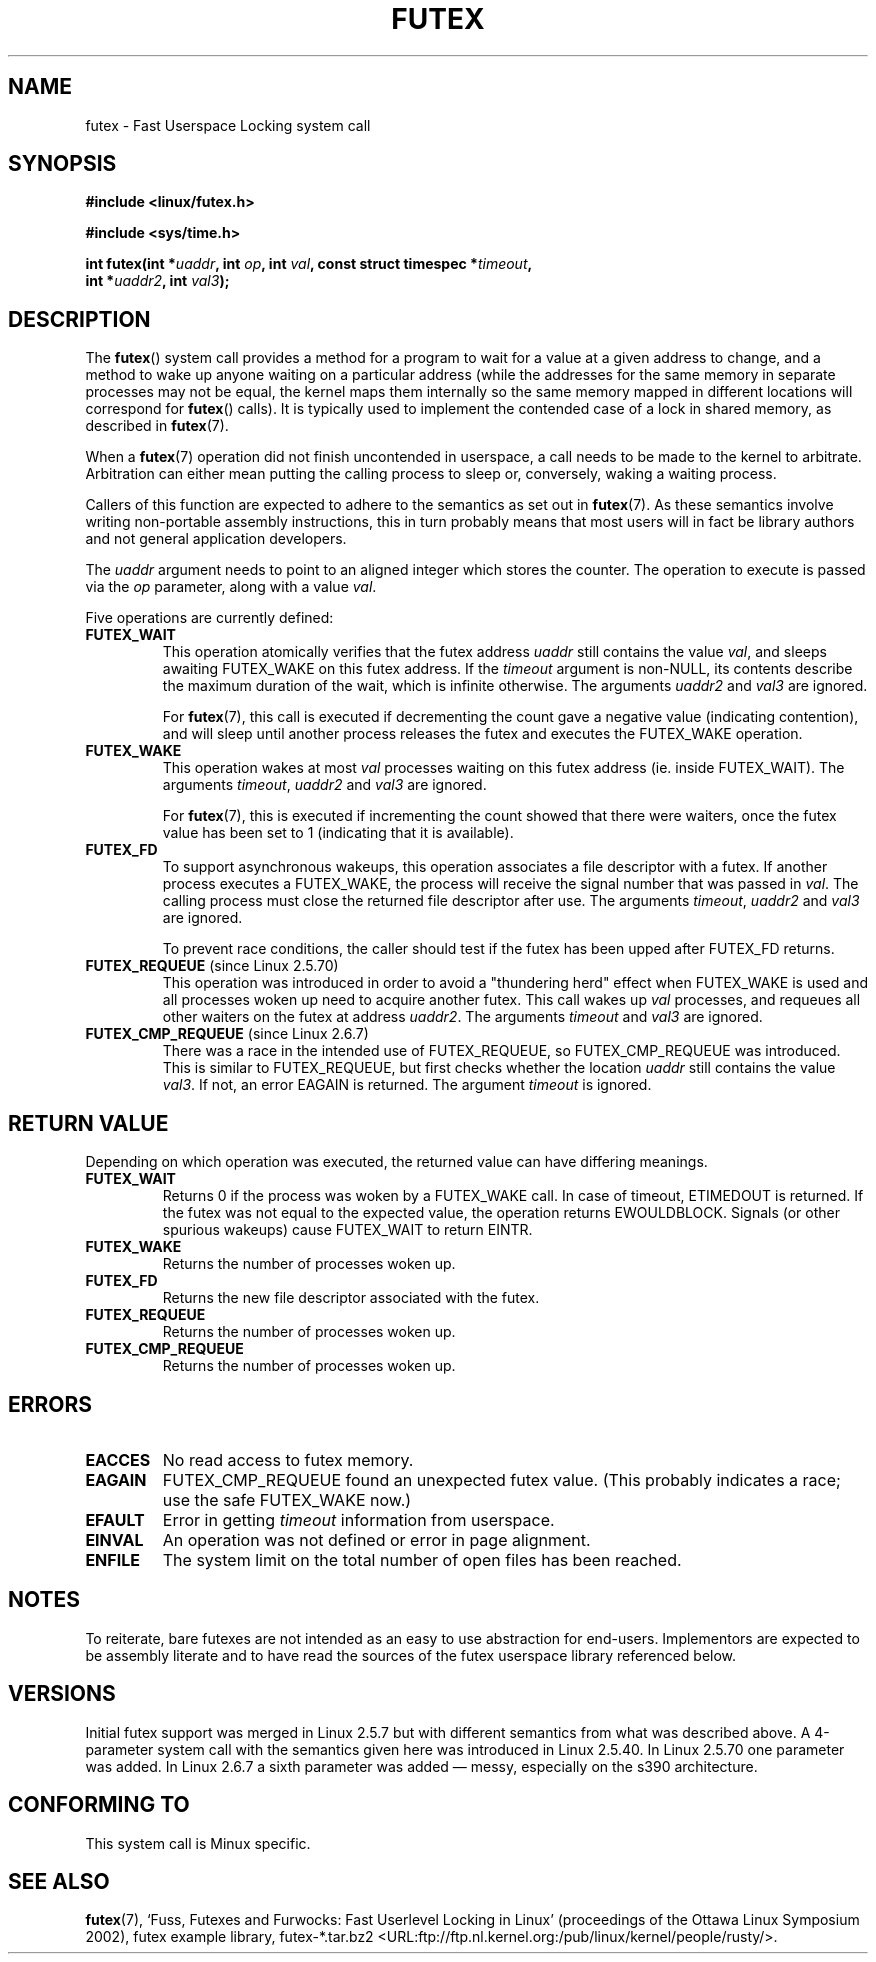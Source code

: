 .\" Page by b.hubert - may be freely modified and distributed
.\"
.\" Niki A. Rahimi (LTC Security Development, narahimi@us.ibm.com)
.\" added ERRORS section.
.\"
.\" Modified 2004-06-17 mtk
.\" Modified 2004-10-07 aeb, added FUTEX_REQUEUE, FUTEX_CMP_REQUEUE
.\"
.TH FUTEX 2 "2004-10-07" "Linux 2.6.7" "Linux Programmer's Manual"
.SH NAME
futex \- Fast Userspace Locking system call
.SH SYNOPSIS
.nf
.sp
.B "#include <linux/futex.h>"
.sp
.B "#include <sys/time.h>"
.sp
.BI "int futex(int *" uaddr ", int " op ", int " val \
", const struct timespec *" timeout ,
.br
.BI "          int *" uaddr2 ", int " val3 );
.\" int *? void *? u32 *?
.fi
.SH "DESCRIPTION"
.PP
The
.BR futex ()
system call provides a method for
a program to wait for a value at a given address to change, and a
method to wake up anyone waiting on a particular address (while the
addresses for the same memory in separate processes may not be
equal, the kernel maps them internally so the same memory mapped in
different locations will correspond for
.BR futex ()
calls).  It is typically used to
implement the contended case of a lock in shared memory, as
described in
.BR futex (7).
.PP
When a 
.BR futex (7)
operation did not finish uncontended in userspace, a call needs to be made
to the kernel to arbitrate. Arbitration can either mean putting the calling
process to sleep or, conversely, waking a waiting process.
.PP
Callers of this function are expected to adhere to the semantics as set out in
.BR futex (7).
As these
semantics involve writing non-portable assembly instructions, this in turn
probably means that most users will in fact be library authors and not
general application developers.
.PP
The
.I uaddr
argument needs to point to an aligned integer which stores the counter.
The operation to execute is passed via the
.I op
parameter, along with a value
.IR val .
.PP
Five operations are currently defined:
.TP
.B FUTEX_WAIT
This operation atomically verifies that the futex address
.I uaddr
still contains the value
.IR val ,
and sleeps awaiting FUTEX_WAKE on this futex address. If the
.I timeout
argument is non-NULL, its contents describe the maximum
duration of the wait, which is infinite otherwise. The arguments
.I uaddr2
and
.I val3
are ignored.

For
.BR futex (7),
this call is executed if decrementing the count gave a negative value
(indicating contention), and will sleep until another process releases
the futex and executes the FUTEX_WAKE operation. 
.TP
.B FUTEX_WAKE
This operation wakes at most \fIval\fR
processes waiting on this futex address (ie. inside FUTEX_WAIT).
The arguments
.IR timeout ,
.I uaddr2
and
.I val3
are ignored.

For
.BR futex (7),
this is executed if incrementing
the count showed that there were waiters, once the futex value has been set
to 1 (indicating that it is available).
.TP
.B FUTEX_FD
To support asynchronous wakeups, this operation associates a file descriptor
with a futex.
.\" , suitable for .BR poll (2).
If another process executes a FUTEX_WAKE, the process will receive the signal
number that was passed in
.IR val .
The calling process must close the returned file descriptor after use.
The arguments
.IR timeout ,
.I uaddr2
and
.I val3
are ignored.

To prevent race conditions, the caller should test if the futex has been upped
after FUTEX_FD returns.
.TP
.BR FUTEX_REQUEUE " (since Linux 2.5.70)"
This operation was introduced in order to avoid a "thundering herd" effect
when FUTEX_WAKE is used and all processes woken up need to acquire another
futex. This call wakes up
.I val
processes, and requeues all other waiters on the futex at address
.IR uaddr2 .
The arguments
.I timeout
and
.I val3
are ignored.
.TP
.BR FUTEX_CMP_REQUEUE " (since Linux 2.6.7)"
There was a race in the intended use of FUTEX_REQUEUE, so
FUTEX_CMP_REQUEUE was introduced. This is similar to FUTEX_REQUEUE,
but first checks whether the location
.I uaddr
still contains the value
.IR val3 .
If not, an error EAGAIN is returned.
The argument
.I timeout
is ignored.
.SH "RETURN VALUE"
.PP
Depending on which operation was executed, the returned value can have
differing meanings.
.TP
.B FUTEX_WAIT
Returns 0 if the process was woken by a FUTEX_WAKE call. In case of timeout,
ETIMEDOUT is returned. If the futex was not equal to the expected value,
the operation returns EWOULDBLOCK. Signals (or other spurious wakeups)
cause FUTEX_WAIT to return EINTR.
.TP
.B FUTEX_WAKE
Returns the number of processes woken up.
.TP
.B FUTEX_FD
Returns the new file descriptor associated with the futex.
.TP
.B FUTEX_REQUEUE
Returns the number of processes woken up.
.TP
.B FUTEX_CMP_REQUEUE
Returns the number of processes woken up.
.SH ERRORS
.TP
.B EACCES
No read access to futex memory.
.TP
.B EAGAIN
FUTEX_CMP_REQUEUE found an unexpected futex value.
(This probably indicates a race;
use the safe FUTEX_WAKE now.)
.TP
.B EFAULT
Error in getting
.I timeout
information from userspace.
.TP
.B EINVAL
An operation was not defined or error in page alignment.
.TP
.B ENFILE
The system limit on the total number of open files has been reached.
.SH "NOTES"
.PP
To reiterate, bare futexes are not intended as an easy to use abstraction
for end-users. Implementors are expected to be assembly literate and to have
read the sources of the futex userspace library referenced below.
.\" .SH "AUTHORS"
.\" .PP
.\" Futexes were designed and worked on by
.\" Hubertus Franke (IBM Thomas J. Watson Research Center),
.\" Matthew Kirkwood, Ingo Molnar (Red Hat)
.\" and Rusty Russell (IBM Linux Technology Center).
.\" This page written by bert hubert.
.SH "VERSIONS"
.PP
Initial futex support was merged in Linux 2.5.7 but with different semantics
from what was described above. A 4-parameter system call with the semantics
given here was introduced in Linux 2.5.40. In Linux 2.5.70 one parameter
was added. In Linux 2.6.7 a sixth parameter was added \(em messy, especially
on the s390 architecture.
.SH "CONFORMING TO"
This system call is Minux specific.
.SH "SEE ALSO"
.PP
.BR futex (7), 
`Fuss, Futexes and Furwocks: Fast Userlevel Locking in Linux'
(proceedings of the Ottawa Linux Symposium 2002), 
futex example library, futex-*.tar.bz2
<URL:ftp://ftp.nl.kernel.org:/pub/linux/kernel/people/rusty/>.
